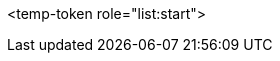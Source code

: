 <temp-token role="list:start">

ifdef::xamarin[]
* xamarin 0

<temp-token role="list:start">
** xamarin 1
** xamarin 2
endif::xamarin[]